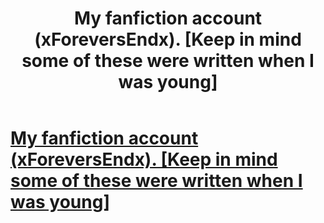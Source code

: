 #+TITLE: My fanfiction account (xForeversEndx). [Keep in mind some of these were written when I was young]

* [[http://www.fanfiction.net/u/1909548/xForeversEndx][My fanfiction account (xForeversEndx). [Keep in mind some of these were written when I was young]]]
:PROPERTIES:
:Author: Rae_the_Wrackspurt
:Score: 0
:DateUnix: 1334088257.0
:DateShort: 2012-Apr-11
:END:
